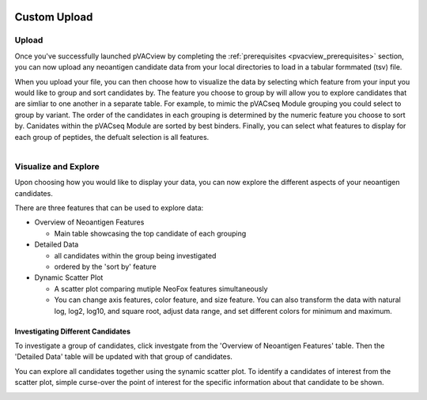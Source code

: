 .. image:: ../../images/pVACview_logo_trans-bg_sm_v4b.png
    :align: right
    :alt: pVACview logo

.. _custom_upload:

.. raw:: html

  <style> .large {font-size: 90%; font-weight: bold} </style>
  <style> .bold {font-size: 100%; font-weight: bold} </style>

.. role:: large
.. role:: bold

Custom Upload
---------------

:large:`Upload`
____________________________

Once you've successfully launched pVACview by completing the :ref:`prerequisites <pvacview_prerequisites>` section, 
you can now upload any neoantigen candidate data from your local directories to load in a tabular formmated (tsv) file. 

When you upload your file, you can then choose how to visualize the data by selecting which feature 
from your input you would like to group and sort candidates by. The feature you choose to group by
will allow you to explore candidates that are simliar to one another in a separate table. For example,
to mimic the pVACseq Module grouping you could select to group by variant. The order of the candidates
in each grouping is determined by the numeric feature you choose to sort by. Canidates within the pVACseq Module
are sorted by best binders. Finally, you can select what features to display for each group of peptides,
the defualt selection is all features. 

.. figure:: ../../images/screenshots/pvacview-custom-upload-vaxrank.png
    :width: 1000px
    :align: right
    :alt: pVACview Upload
    :figclass: align-left


:large:`Visualize and Explore`
______________________________

Upon choosing how you would like to display your data, you can now explore the different aspects of 
your neoantigen candidates.

.. figure:: ../../images/screenshots/pvacview-custom-tables-vaxrank.png
    :width: 1000px
    :align: right
    :alt: pVACview Upload
    :figclass: align-left

There are three features that can be used to explore data:

- :bold:`Overview of Neoantigen Features`

  - Main table showcasing the top candidate of each grouping

- :bold:`Detailed Data`

  - all candidates within the group being investigated
  - ordered by the 'sort by' feature

- :bold:`Dynamic Scatter Plot`

  - A scatter plot comparing mutiple NeoFox features simultaneously
  - You can change axis features, color feature, and size feature. You can also transform the data with natural log, log2, log10, and square root, adjust data range, and set different colors for minimum and maximum.


Investigating Different Candidates
*********************************

To investigate a group of candidates, click investgate from the 'Overview of Neoantigen Features' table. 
Then the 'Detailed Data' table will be updated with that group of candidates.

.. figure:: ../../images/screenshots/pvacview-custom-investigate-vaxrank.png
    :width: 1000px
    :align: right
    :alt: pVACview Upload
    :figclass: align-left

You can explore all candidates together using the synamic scatter plot. To identify a candidates of interest from the scatter plot, simple curse-over the point of interest for the specific information about that candidate to be shown.

.. figure:: ../../images/screenshots/pvacview-custom-dynamicscatter-vaxrank.png
    :width: 1000px
    :align: right
    :alt: pVACview Upload
    :figclass: align-left